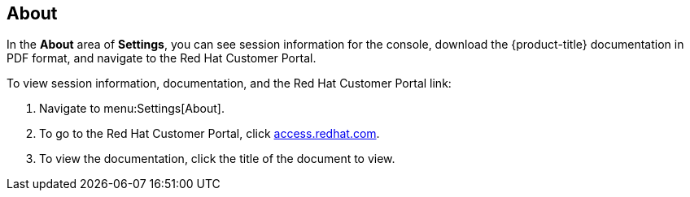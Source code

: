 [[about]]
== About

In the *About* area of *Settings*, you can see session information for the console, download the {product-title} documentation in PDF format, and navigate to the Red Hat Customer Portal.

To view session information, documentation, and the Red Hat Customer Portal link:

. Navigate to menu:Settings[About].
. To go to the Red Hat Customer Portal, click link:http://access.redhat.com/home[access.redhat.com].
. To view the documentation, click the title of the document to view.




